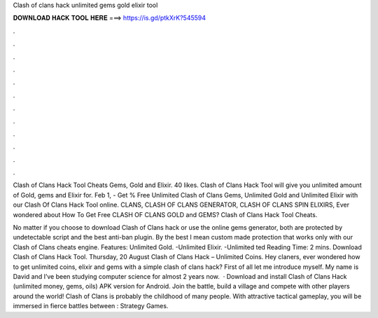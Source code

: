 Clash of clans hack unlimited gems gold elixir tool



𝐃𝐎𝐖𝐍𝐋𝐎𝐀𝐃 𝐇𝐀𝐂𝐊 𝐓𝐎𝐎𝐋 𝐇𝐄𝐑𝐄 ===> https://is.gd/ptkXrK?545594



.



.



.



.



.



.



.



.



.



.



.



.

Clash of Clans Hack Tool Cheats Gems, Gold and Elixir. 40 likes. Clash of Clans Hack Tool will give you unlimited amount of Gold, gems and Elixir for. Feb 1, - Get % Free Unlimited Clash of Clans Gems, Unlimited Gold and Unlimited Elixir with our Clash Of Clans Hack Tool online. CLANS, ​CLASH OF CLANS GENERATOR, CLASH OF CLANS SPIN ELIXIRS, Ever wondered about How To Get Free CLASH OF CLANS GOLD and GEMS? Clash of Clans Hack Tool Cheats.

No matter if you choose to download Clash of Clans hack or use the online gems generator, both are protected by undetectable script and the best anti-ban plugin. By the best I mean custom made protection that works only with our Clash of Clans cheats engine. Features: Unlimited Gold. -Unlimited Elixir. -Unlimited ted Reading Time: 2 mins. Download Clash of Clans Hack Tool. Thursday, 20 August Clash of Clans Hack – Unlimited Coins. Hey claners, ever wondered how to get unlimited coins, elixir and gems with a simple clash of clans hack? First of all let me introduce myself. My name is David and I’ve been studying computer science for almost 2 years now.  · Download and install Clash of Clans Hack (unlimited money, gems, oils) APK version for Android. Join the battle, build a village and compete with other players around the world! Clash of Clans is probably the childhood of many people. With attractive tactical gameplay, you will be immersed in fierce battles between : Strategy Games.

